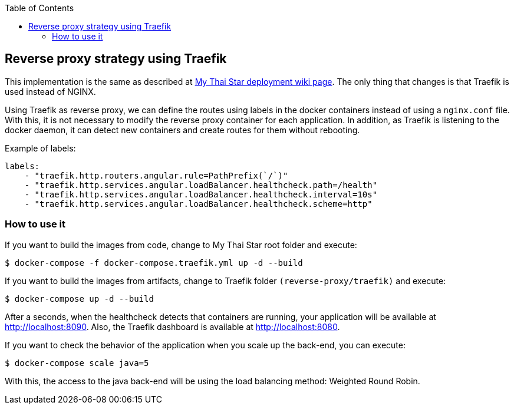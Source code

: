 :toc: macro
toc::[]

== Reverse proxy strategy using Traefik

This implementation is the same as described at link:deployment.asciidoc[My Thai Star deployment wiki page]. The only thing that changes is that Traefik is used instead of NGINX. 

Using Traefik as reverse proxy, we can define the routes using labels in the docker containers instead of using a `nginx.conf` file. With this, it is not necessary to modify the reverse proxy container for each application. In addition, as Traefik is listening to the docker daemon, it can detect new containers and create routes for them without rebooting.

Example of labels:

[source,yaml]
----
labels:
    - "traefik.http.routers.angular.rule=PathPrefix(`/`)"
    - "traefik.http.services.angular.loadBalancer.healthcheck.path=/health"
    - "traefik.http.services.angular.loadBalancer.healthcheck.interval=10s"
    - "traefik.http.services.angular.loadBalancer.healthcheck.scheme=http"
----

=== How to use it

If you want to build the images from code, change to My Thai Star root folder and execute:

[source,bash]
----
$ docker-compose -f docker-compose.traefik.yml up -d --build
----

If you want to build the images from artifacts, change to Traefik folder `(reverse-proxy/traefik)` and execute:

[source,bash]
----
$ docker-compose up -d --build
----

After a seconds, when the healthcheck detects that containers are running, your application will be available at http://localhost:8090. Also, the Traefik dashboard is available at http://localhost:8080.

If you want to check the behavior of the application when you scale up the back-end, you can execute:

[source,bash]
----
$ docker-compose scale java=5
----

With this, the access to the java back-end will be using the load balancing method: Weighted Round Robin.
